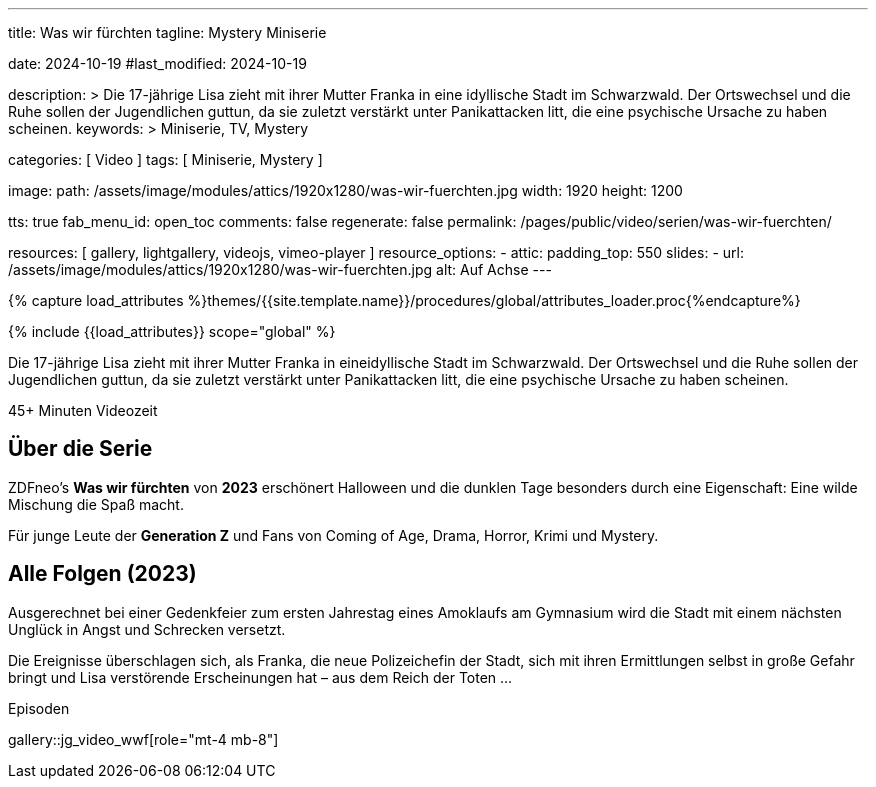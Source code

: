 ---
title:                                  Was wir fürchten
tagline:                                Mystery Miniserie

date:                                   2024-10-19
#last_modified:                         2024-10-19

description: >
                                        Die 17-jährige Lisa zieht mit ihrer Mutter Franka in eine
                                        idyllische Stadt im Schwarzwald. Der Ortswechsel und die Ruhe
                                        sollen der Jugendlichen guttun, da sie zuletzt verstärkt unter
                                        Panikattacken litt, die eine psychische Ursache zu haben scheinen.
keywords: >
                                        Miniserie, TV, Mystery

categories:                             [ Video ]
tags:                                   [ Miniserie, Mystery ]

image:
  path:                                 /assets/image/modules/attics/1920x1280/was-wir-fuerchten.jpg
  width:                                1920
  height:                               1200

tts:                                    true
fab_menu_id:                            open_toc
comments:                               false
regenerate:                             false
permalink:                              /pages/public/video/serien/was-wir-fuerchten/

resources:                              [
                                          gallery, lightgallery,
                                          videojs, vimeo-player
                                        ]
resource_options:
  - attic:
      padding_top:                      550
      slides:
        - url:                          /assets/image/modules/attics/1920x1280/was-wir-fuerchten.jpg
          alt:                          Auf Achse
---

// Page Initializer
// =============================================================================
// Enable the Liquid Preprocessor
:page-liquid:

// Set (local) page attributes here
// -----------------------------------------------------------------------------
// :page--attr:                         <attr-value>

//  Load Liquid procedures
// -----------------------------------------------------------------------------
{% capture load_attributes %}themes/{{site.template.name}}/procedures/global/attributes_loader.proc{%endcapture%}

// Load page attributes
// -----------------------------------------------------------------------------
{% include {{load_attributes}} scope="global" %}


// Page content
// ~~~~~~~~~~~~~~~~~~~~~~~~~~~~~~~~~~~~~~~~~~~~~~~~~~~~~~~~~~~~~~~~~~~~~~~~~~~~~
[role="dropcap"]
Die 17-jährige Lisa zieht mit ihrer Mutter Franka in eineidyllische Stadt im
Schwarzwald. Der Ortswechsel und die Ruhe sollen der Jugendlichen guttun, da
sie zuletzt verstärkt unter Panikattacken litt, die eine psychische Ursache
zu haben scheinen.

++++
<div class="video-title">
  <i class="mdib mdi-bs-primary mdib-clock mdib-24px mr-2"></i>
  45+ Minuten Videozeit
</div>
++++

// Include sub-documents (if any)
// -----------------------------------------------------------------------------
[role="mt-5"]
== Über die Serie

ZDFneo's *Was wir fürchten* von *2023* erschönert Halloween und die dunklen
Tage besonders durch eine Eigenschaft: Eine wilde Mischung die Spaß macht.

Für junge Leute der *Generation Z* und Fans von Coming of Age, Drama, Horror,
Krimi und Mystery.


[role="mt-5"]
== Alle Folgen (2023)

Ausgerechnet bei einer Gedenkfeier zum ersten Jahrestag eines Amoklaufs am
Gymnasium wird die Stadt mit einem nächsten Unglück in Angst und Schrecken
versetzt.

Die Ereignisse überschlagen sich, als Franka, die neue Polizeichefin der Stadt,
sich mit ihren Ermittlungen selbst in große Gefahr bringt und Lisa verstörende
Erscheinungen hat – aus dem Reich der Toten ...

.Episoden
gallery::jg_video_wwf[role="mt-4 mb-8"]

